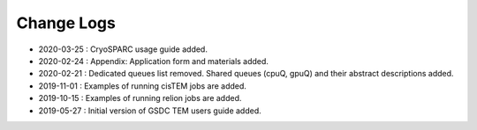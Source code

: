 ***********
Change Logs
***********

* 2020-03-25 : CryoSPARC usage guide added.
* 2020-02-24 : Appendix: Application form and materials added.
* 2020-02-21 : Dedicated queues list removed. Shared queues (cpuQ, gpuQ) and their abstract descriptions added.
* 2019-11-01 : Examples of running cisTEM jobs are added.
* 2019-10-15 : Examples of running relion jobs are added.
* 2019-05-27 : Initial version of GSDC TEM users guide added. 